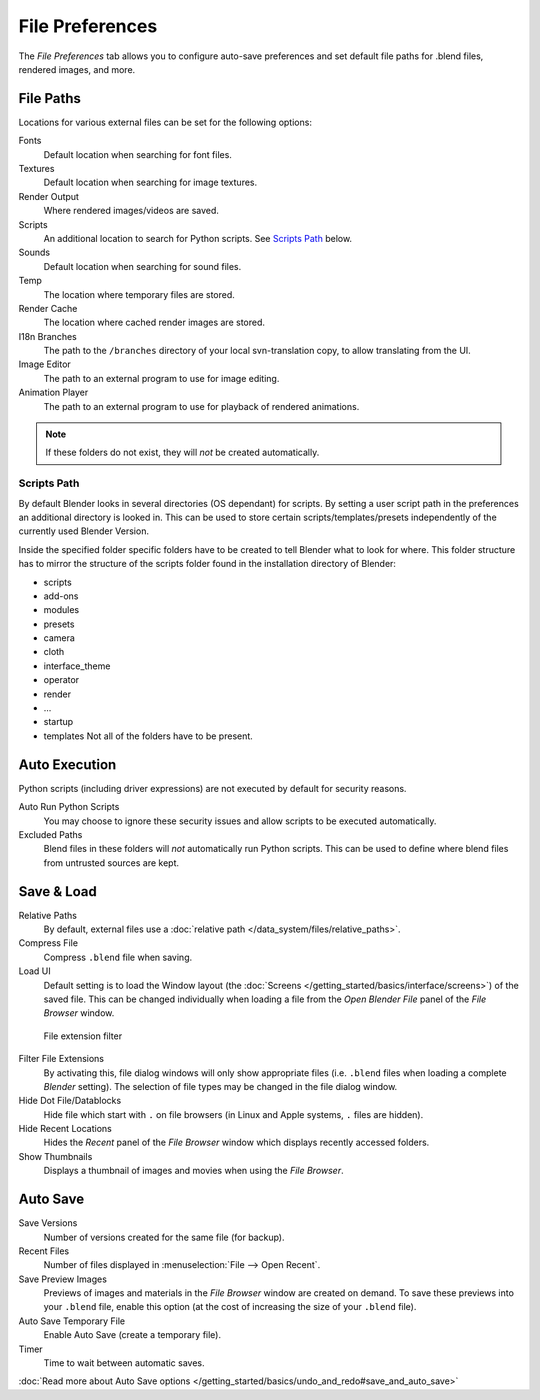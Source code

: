 
****************
File Preferences
****************

The *File Preferences* tab allows you to configure auto-save preferences and set default file paths for
.blend files, rendered images, and more.


.. figure:: /images/Interface-Configuration-File-UserPreferencesFile.jpg
   :width: 650px


File Paths
==========

Locations for various external files can be set for the following options:

Fonts
   Default location when searching for font files.
Textures
   Default location when searching for image textures.
Render Output
   Where rendered images/videos are saved.
Scripts
   An additional location to search for Python scripts. See `Scripts Path`_ below.
Sounds
   Default location when searching for sound files.
Temp
   The location where temporary files are stored.
Render Cache
   The location where cached render images are stored.
I18n Branches
   The path to the ``/branches`` directory of your local svn-translation copy, to allow translating from the UI.
Image Editor
   The path to an external program to use for image editing.
Animation Player
   The path to an external program to use for playback of rendered animations.


.. note:: If these folders do not exist, they will *not* be created automatically.


Scripts Path
------------

By default Blender looks in several directories (OS dependant) for scripts.
By setting a user script path in the preferences an additional directory is looked in. This
can be used to store certain scripts/templates/presets independently of the currently used
Blender Version.

Inside the specified folder specific folders have to be created to tell Blender what to look
for where. This folder structure has to mirror the structure of the scripts folder found in
the installation directory of Blender:

- scripts
- add-ons
- modules
- presets
- camera
- cloth
- interface_theme
- operator
- render
- ...
- startup
- templates
  Not all of the folders have to be present.


Auto Execution
==============

Python scripts (including driver expressions) are not executed by default for security reasons.

Auto Run Python Scripts
   You may choose to ignore these security issues and allow scripts to be executed automatically.
Excluded Paths
   Blend files in these folders will *not* automatically run Python scripts.
   This can be used to define where blend files from untrusted sources are kept.

.. seealso:: :doc:`/extensions/python/security`


Save & Load
===========

Relative Paths
   By default, external files use a :doc:`relative path </data_system/files/relative_paths>`.
Compress File
   Compress ``.blend`` file when saving.
Load UI
   Default setting is to load the Window layout
   (the :doc:`Screens </getting_started/basics/interface/screens>`) of the saved file.
   This can be changed individually when loading a file from the
   *Open Blender File* panel of the *File Browser* window.


.. figure:: /images/Interface-Configuration-File-filefilter-25.jpg

   File extension filter


Filter File Extensions
   By activating this, file dialog windows will only show appropriate files
   (i.e. ``.blend`` files when loading a complete *Blender* setting).
   The selection of file types may be changed in the file dialog window.
Hide Dot File/Datablocks
   Hide file which start with ``.`` on file browsers (in Linux and Apple systems, ``.`` files are hidden).
Hide Recent Locations
   Hides the *Recent* panel of the *File Browser* window which displays recently accessed folders.
Show Thumbnails
   Displays a thumbnail of images and movies when using the *File Browser*.


Auto Save
=========

Save Versions
   Number of versions created for the same file (for backup).
Recent Files
   Number of files displayed in :menuselection:`File --> Open Recent`.
Save Preview Images
   Previews of images and materials in the *File Browser* window are created on demand.
   To save these previews into your ``.blend`` file,
   enable this option (at the cost of increasing the size of your ``.blend`` file).
Auto Save Temporary File
   Enable Auto Save (create a temporary file).
Timer
   Time to wait between automatic saves.

:doc:`Read more about Auto Save options </getting_started/basics/undo_and_redo#save_and_auto_save>`

